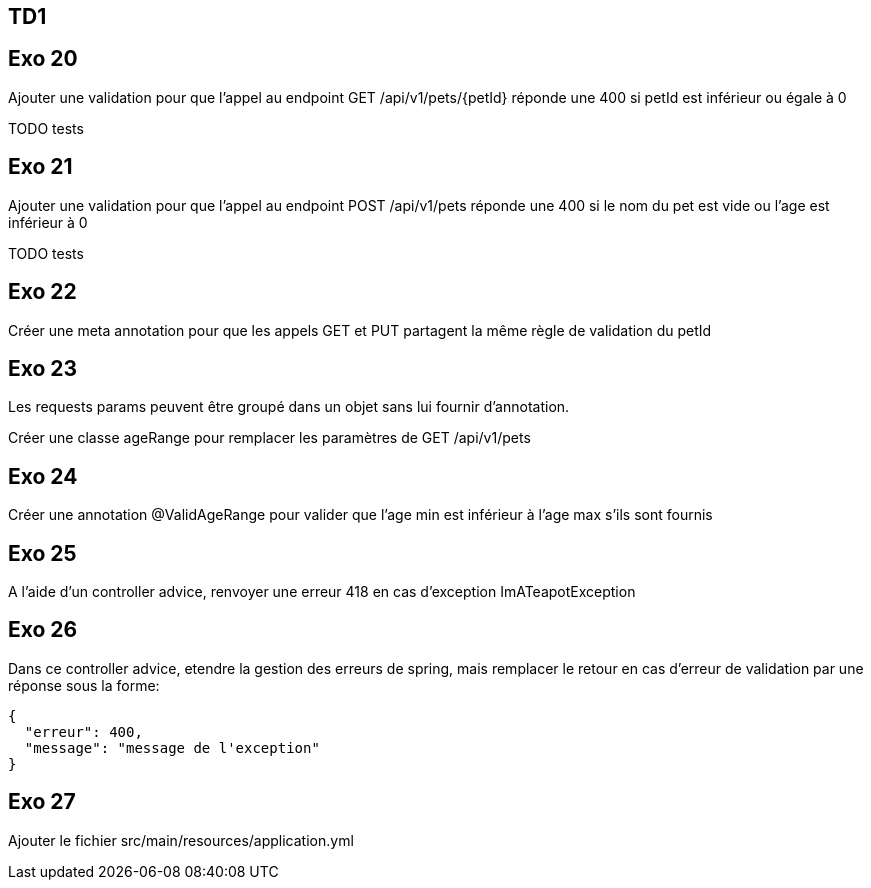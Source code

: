 == TD1

== Exo 20

Ajouter une validation pour que l'appel au endpoint GET /api/v1/pets/{petId}
réponde une 400 si petId est inférieur ou égale à 0

TODO tests

== Exo 21

Ajouter une validation pour que l'appel au endpoint POST /api/v1/pets
réponde une 400 si le nom du pet est vide ou l'age est inférieur à 0

TODO tests

== Exo 22

Créer une meta annotation pour que les appels GET et PUT partagent la même règle de validation du petId

== Exo 23

Les requests params peuvent être groupé dans un objet sans lui fournir d'annotation.

Créer une classe ageRange pour remplacer les paramètres de GET /api/v1/pets

== Exo 24

Créer une annotation @ValidAgeRange pour valider que l'age min est inférieur à l'age max s'ils sont fournis

== Exo 25

A l'aide d'un controller advice, renvoyer une erreur 418 en cas d'exception ImATeapotException

== Exo 26

Dans ce controller advice, etendre la gestion des erreurs de spring,
mais remplacer le retour en cas d'erreur de validation par une réponse sous la forme:

[source,json]
----
{
  "erreur": 400,
  "message": "message de l'exception"
}
----

== Exo 27

Ajouter le fichier src/main/resources/application.yml
```

```